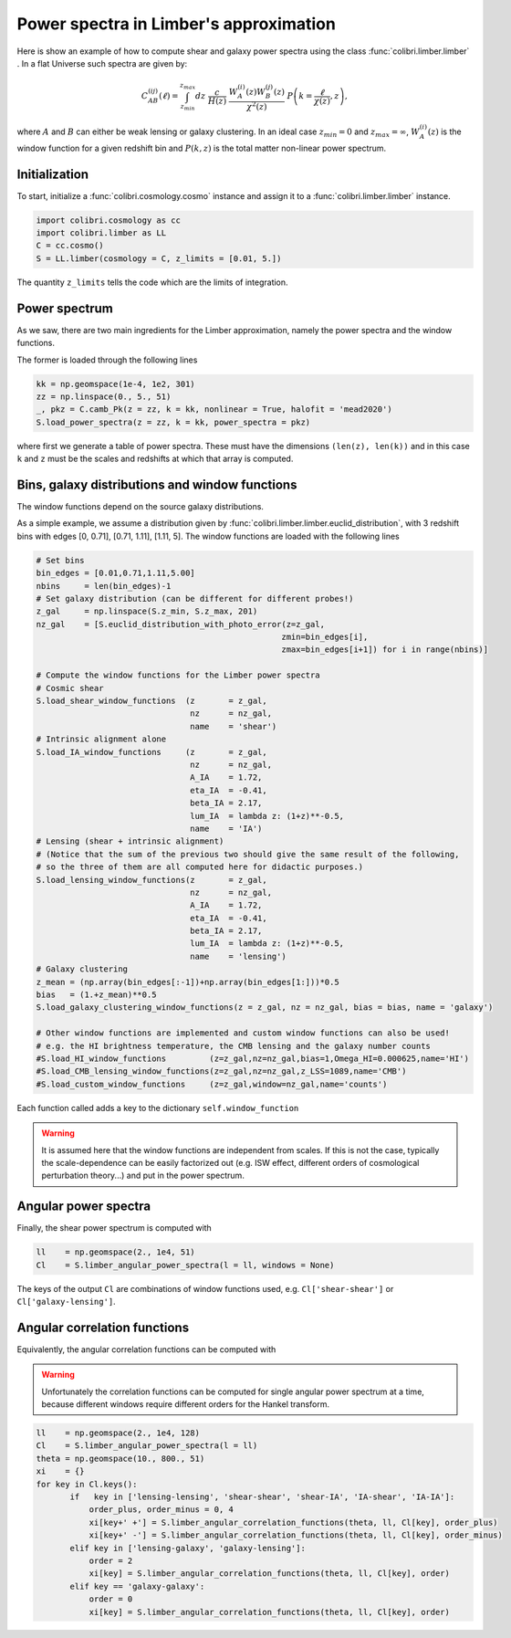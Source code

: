 .. _limber_test:

Power spectra in Limber's approximation
========================================

Here is show an example of how to compute shear and galaxy power spectra using the class :func:`colibri.limber.limber` .
In a flat Universe such spectra are given by:

.. math::

 C_{AB}^{(ij)}(\ell) = \int_{z_{min}}^{z_{max}} dz \ \frac{c}{H(z)} \ \frac{W_A^{(i)}(z) W_B^{(j)}(z)}{\chi^2(z)} \ P\left(k = \frac{\ell}{\chi(z)}, z\right),

where :math:`A` and :math:`B` can either be weak lensing or galaxy clustering. In an ideal case :math:`z_{min}=0` and :math:`z_{max}=\infty`, :math:`W_A^{(i)}(z)` is the window function for a given redshift bin and :math:`P(k,z)` is the total matter non-linear power spectrum.

Initialization
---------------

To start, initialize a :func:`colibri.cosmology.cosmo` instance and assign it to a :func:`colibri.limber.limber` instance.

.. code-block:: python

 import colibri.cosmology as cc
 import colibri.limber as LL
 C = cc.cosmo()
 S = LL.limber(cosmology = C, z_limits = [0.01, 5.])

The quantity ``z_limits`` tells the code which are the limits of integration.

Power spectrum
---------------

As we saw, there are two main ingredients for the Limber approximation, namely the power spectra and the window functions.

The former is loaded through the following lines

.. code-block:: python

 kk = np.geomspace(1e-4, 1e2, 301)
 zz = np.linspace(0., 5., 51)
 _, pkz = C.camb_Pk(z = zz, k = kk, nonlinear = True, halofit = 'mead2020')
 S.load_power_spectra(z = zz, k = kk, power_spectra = pkz)

where first we generate a table of power spectra. These must have the dimensions ``(len(z), len(k))`` and in this case ``k`` and ``z`` must be the scales and redshifts at which that array is computed.


Bins, galaxy distributions and window functions
------------------

The window functions depend on the source galaxy distributions.

As a simple example, we assume a distribution given by :func:`colibri.limber.limber.euclid_distribution`, with 3 redshift bins with edges [0, 0.71], [0.71, 1.11], [1.11, 5].
The window functions are loaded with the following lines

.. code-block:: python

 # Set bins
 bin_edges = [0.01,0.71,1.11,5.00]
 nbins     = len(bin_edges)-1
 # Set galaxy distribution (can be different for different probes!)
 z_gal     = np.linspace(S.z_min, S.z_max, 201)
 nz_gal    = [S.euclid_distribution_with_photo_error(z=z_gal,
                                                    zmin=bin_edges[i],
                                                    zmax=bin_edges[i+1]) for i in range(nbins)]

 # Compute the window functions for the Limber power spectra
 # Cosmic shear
 S.load_shear_window_functions  (z       = z_gal,
                                 nz      = nz_gal,
                                 name    = 'shear')
 # Intrinsic alignment alone
 S.load_IA_window_functions     (z       = z_gal,
                                 nz      = nz_gal,
                                 A_IA    = 1.72,
                                 eta_IA  = -0.41,
                                 beta_IA = 2.17,
                                 lum_IA  = lambda z: (1+z)**-0.5,
                                 name    = 'IA')
 # Lensing (shear + intrinsic alignment)
 # (Notice that the sum of the previous two should give the same result of the following,
 # so the three of them are all computed here for didactic purposes.)
 S.load_lensing_window_functions(z       = z_gal,
                                 nz      = nz_gal,
                                 A_IA    = 1.72,
                                 eta_IA  = -0.41,
                                 beta_IA = 2.17,
                                 lum_IA  = lambda z: (1+z)**-0.5,
                                 name    = 'lensing')
 # Galaxy clustering
 z_mean = (np.array(bin_edges[:-1])+np.array(bin_edges[1:]))*0.5
 bias   = (1.+z_mean)**0.5
 S.load_galaxy_clustering_window_functions(z = z_gal, nz = nz_gal, bias = bias, name = 'galaxy')

 # Other window functions are implemented and custom window functions can also be used!
 # e.g. the HI brightness temperature, the CMB lensing and the galaxy number counts
 #S.load_HI_window_functions         (z=z_gal,nz=nz_gal,bias=1,Omega_HI=0.000625,name='HI')
 #S.load_CMB_lensing_window_functions(z=z_gal,nz=nz_gal,z_LSS=1089,name='CMB')
 #S.load_custom_window_functions     (z=z_gal,window=nz_gal,name='counts')

Each function called adds a key to the dictionary ``self.window_function``

.. warning::

 It is assumed here that the window functions are independent from scales. If this is not the case, typically the scale-dependence can be easily factorized out (e.g. ISW effect, different orders of cosmological perturbation theory...) and put in the power spectrum.

Angular power spectra
-------------------------------

Finally, the shear power spectrum is computed with

.. code-block:: python

 ll    = np.geomspace(2., 1e4, 51)
 Cl    = S.limber_angular_power_spectra(l = ll, windows = None)

The keys of the output ``Cl`` are combinations of window functions used, e.g. ``Cl['shear-shear']`` or ``Cl['galaxy-lensing']``.


.. image:: ../_static/limber_spectrum.png
   :width: 700

Angular correlation functions
------------------------------

Equivalently, the angular correlation functions can be computed with


.. warning::

 Unfortunately the correlation functions can be computed for single angular power spectrum at a time, because different windows require different orders for the Hankel transform.

.. code-block:: python

 ll    = np.geomspace(2., 1e4, 128)
 Cl    = S.limber_angular_power_spectra(l = ll)
 theta = np.geomspace(10., 800., 51) 
 xi    = {}
 for key in Cl.keys():
        if   key in ['lensing-lensing', 'shear-shear', 'shear-IA', 'IA-shear', 'IA-IA']:
            order_plus, order_minus = 0, 4
            xi[key+' +'] = S.limber_angular_correlation_functions(theta, ll, Cl[key], order_plus)
            xi[key+' -'] = S.limber_angular_correlation_functions(theta, ll, Cl[key], order_minus)
        elif key in ['lensing-galaxy', 'galaxy-lensing']:
            order = 2
            xi[key] = S.limber_angular_correlation_functions(theta, ll, Cl[key], order)
        elif key == 'galaxy-galaxy':
            order = 0
            xi[key] = S.limber_angular_correlation_functions(theta, ll, Cl[key], order)

